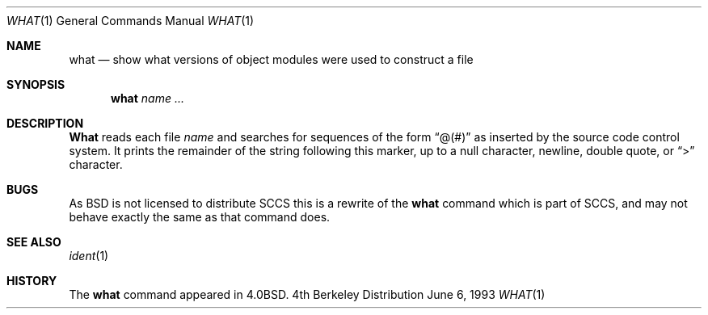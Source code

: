 .\" Copyright (c) 1980, 1991, 1993
.\"	The Regents of the University of California.  All rights reserved.
.\"
.\" Redistribution and use in source and binary forms, with or without
.\" modification, are permitted provided that the following conditions
.\" are met:
.\" 1. Redistributions of source code must retain the above copyright
.\"    notice, this list of conditions and the following disclaimer.
.\" 2. Redistributions in binary form must reproduce the above copyright
.\"    notice, this list of conditions and the following disclaimer in the
.\"    documentation and/or other materials provided with the distribution.
.\" 3. All advertising materials mentioning features or use of this software
.\"    must display the following acknowledgement:
.\"	This product includes software developed by the University of
.\"	California, Berkeley and its contributors.
.\" 4. Neither the name of the University nor the names of its contributors
.\"    may be used to endorse or promote products derived from this software
.\"    without specific prior written permission.
.\"
.\" THIS SOFTWARE IS PROVIDED BY THE REGENTS AND CONTRIBUTORS ``AS IS'' AND
.\" ANY EXPRESS OR IMPLIED WARRANTIES, INCLUDING, BUT NOT LIMITED TO, THE
.\" IMPLIED WARRANTIES OF MERCHANTABILITY AND FITNESS FOR A PARTICULAR PURPOSE
.\" ARE DISCLAIMED.  IN NO EVENT SHALL THE REGENTS OR CONTRIBUTORS BE LIABLE
.\" FOR ANY DIRECT, INDIRECT, INCIDENTAL, SPECIAL, EXEMPLARY, OR CONSEQUENTIAL
.\" DAMAGES (INCLUDING, BUT NOT LIMITED TO, PROCUREMENT OF SUBSTITUTE GOODS
.\" OR SERVICES; LOSS OF USE, DATA, OR PROFITS; OR BUSINESS INTERRUPTION)
.\" HOWEVER CAUSED AND ON ANY THEORY OF LIABILITY, WHETHER IN CONTRACT, STRICT
.\" LIABILITY, OR TORT (INCLUDING NEGLIGENCE OR OTHERWISE) ARISING IN ANY WAY
.\" OUT OF THE USE OF THIS SOFTWARE, EVEN IF ADVISED OF THE POSSIBILITY OF
.\" SUCH DAMAGE.
.\"
.\"     @(#)what.1	8.1 (Berkeley) 6/6/93
.\"
.\" $Id: what.1,v 1.6 1997/08/25 06:49:45 charnier Exp $
.\"
.Dd June 6, 1993
.Dt WHAT 1
.Os BSD 4
.Sh NAME
.Nm what
.Nd "show what versions of object modules were used to construct a file"
.Sh SYNOPSIS
.Nm what
.Ar name Ar ...
.Sh DESCRIPTION
.Nm What
reads each file
.Ar name
and searches for sequences of the form
.Dq \&@(#)
as inserted by the source code control system.  It prints the remainder
of the string following this marker, up to a null character, newline, double
quote, or
.Dq \&>
character.
.Sh BUGS
As
.Bx
is not licensed to distribute
.Tn SCCS
this is a rewrite of the
.Nm
command which is part of
.Tn SCCS ,
and may not behave exactly the same as that
command does.
.Sh SEE ALSO
.Xr ident 1
.Sh HISTORY
The
.Nm
command appeared in
.Bx 4.0 .

